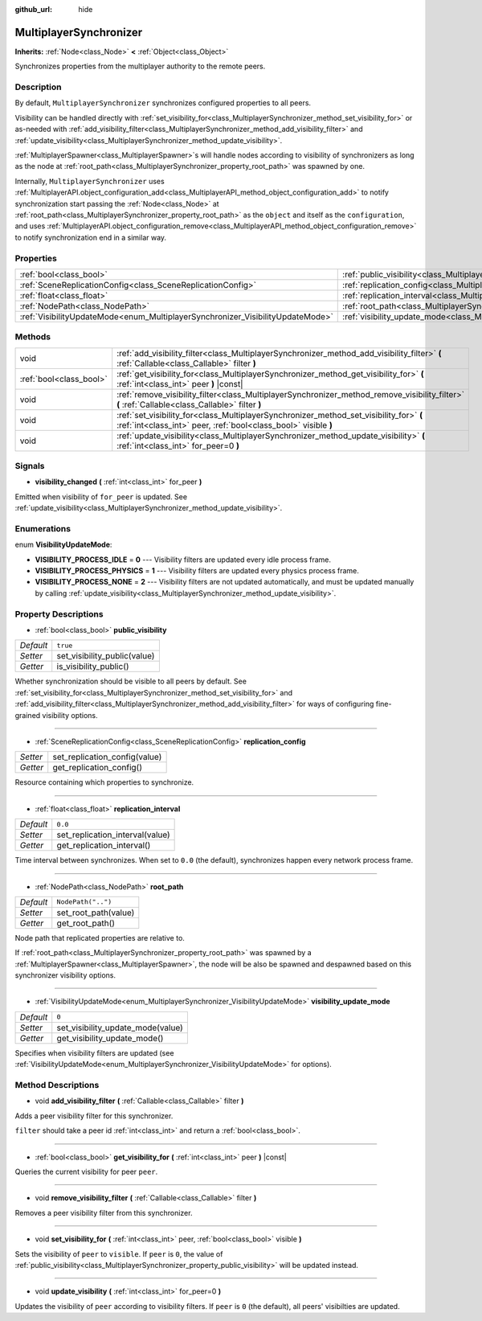 :github_url: hide

.. DO NOT EDIT THIS FILE!!!
.. Generated automatically from Godot engine sources.
.. Generator: https://github.com/godotengine/godot/tree/master/doc/tools/make_rst.py.
.. XML source: https://github.com/godotengine/godot/tree/master/modules/multiplayer/doc_classes/MultiplayerSynchronizer.xml.

.. _class_MultiplayerSynchronizer:

MultiplayerSynchronizer
=======================

**Inherits:** :ref:`Node<class_Node>` **<** :ref:`Object<class_Object>`

Synchronizes properties from the multiplayer authority to the remote peers.

Description
-----------

By default, ``MultiplayerSynchronizer`` synchronizes configured properties to all peers.

Visibility can be handled directly with :ref:`set_visibility_for<class_MultiplayerSynchronizer_method_set_visibility_for>` or as-needed with :ref:`add_visibility_filter<class_MultiplayerSynchronizer_method_add_visibility_filter>` and :ref:`update_visibility<class_MultiplayerSynchronizer_method_update_visibility>`.



\ :ref:`MultiplayerSpawner<class_MultiplayerSpawner>`\ s will handle nodes according to visibility of synchronizers as long as the node at :ref:`root_path<class_MultiplayerSynchronizer_property_root_path>` was spawned by one.



Internally, ``MultiplayerSynchronizer`` uses :ref:`MultiplayerAPI.object_configuration_add<class_MultiplayerAPI_method_object_configuration_add>` to notify synchronization start passing the :ref:`Node<class_Node>` at :ref:`root_path<class_MultiplayerSynchronizer_property_root_path>` as the ``object`` and itself as the ``configuration``, and uses :ref:`MultiplayerAPI.object_configuration_remove<class_MultiplayerAPI_method_object_configuration_remove>` to notify synchronization end in a similar way.

Properties
----------

+--------------------------------------------------------------------------------+----------------------------------------------------------------------------------------------+--------------------+
| :ref:`bool<class_bool>`                                                        | :ref:`public_visibility<class_MultiplayerSynchronizer_property_public_visibility>`           | ``true``           |
+--------------------------------------------------------------------------------+----------------------------------------------------------------------------------------------+--------------------+
| :ref:`SceneReplicationConfig<class_SceneReplicationConfig>`                    | :ref:`replication_config<class_MultiplayerSynchronizer_property_replication_config>`         |                    |
+--------------------------------------------------------------------------------+----------------------------------------------------------------------------------------------+--------------------+
| :ref:`float<class_float>`                                                      | :ref:`replication_interval<class_MultiplayerSynchronizer_property_replication_interval>`     | ``0.0``            |
+--------------------------------------------------------------------------------+----------------------------------------------------------------------------------------------+--------------------+
| :ref:`NodePath<class_NodePath>`                                                | :ref:`root_path<class_MultiplayerSynchronizer_property_root_path>`                           | ``NodePath("..")`` |
+--------------------------------------------------------------------------------+----------------------------------------------------------------------------------------------+--------------------+
| :ref:`VisibilityUpdateMode<enum_MultiplayerSynchronizer_VisibilityUpdateMode>` | :ref:`visibility_update_mode<class_MultiplayerSynchronizer_property_visibility_update_mode>` | ``0``              |
+--------------------------------------------------------------------------------+----------------------------------------------------------------------------------------------+--------------------+

Methods
-------

+-------------------------+------------------------------------------------------------------------------------------------------------------------------------------------------------+
| void                    | :ref:`add_visibility_filter<class_MultiplayerSynchronizer_method_add_visibility_filter>` **(** :ref:`Callable<class_Callable>` filter **)**                |
+-------------------------+------------------------------------------------------------------------------------------------------------------------------------------------------------+
| :ref:`bool<class_bool>` | :ref:`get_visibility_for<class_MultiplayerSynchronizer_method_get_visibility_for>` **(** :ref:`int<class_int>` peer **)** |const|                          |
+-------------------------+------------------------------------------------------------------------------------------------------------------------------------------------------------+
| void                    | :ref:`remove_visibility_filter<class_MultiplayerSynchronizer_method_remove_visibility_filter>` **(** :ref:`Callable<class_Callable>` filter **)**          |
+-------------------------+------------------------------------------------------------------------------------------------------------------------------------------------------------+
| void                    | :ref:`set_visibility_for<class_MultiplayerSynchronizer_method_set_visibility_for>` **(** :ref:`int<class_int>` peer, :ref:`bool<class_bool>` visible **)** |
+-------------------------+------------------------------------------------------------------------------------------------------------------------------------------------------------+
| void                    | :ref:`update_visibility<class_MultiplayerSynchronizer_method_update_visibility>` **(** :ref:`int<class_int>` for_peer=0 **)**                              |
+-------------------------+------------------------------------------------------------------------------------------------------------------------------------------------------------+

Signals
-------

.. _class_MultiplayerSynchronizer_signal_visibility_changed:

- **visibility_changed** **(** :ref:`int<class_int>` for_peer **)**

Emitted when visibility of ``for_peer`` is updated. See :ref:`update_visibility<class_MultiplayerSynchronizer_method_update_visibility>`.

Enumerations
------------

.. _enum_MultiplayerSynchronizer_VisibilityUpdateMode:

.. _class_MultiplayerSynchronizer_constant_VISIBILITY_PROCESS_IDLE:

.. _class_MultiplayerSynchronizer_constant_VISIBILITY_PROCESS_PHYSICS:

.. _class_MultiplayerSynchronizer_constant_VISIBILITY_PROCESS_NONE:

enum **VisibilityUpdateMode**:

- **VISIBILITY_PROCESS_IDLE** = **0** --- Visibility filters are updated every idle process frame.

- **VISIBILITY_PROCESS_PHYSICS** = **1** --- Visibility filters are updated every physics process frame.

- **VISIBILITY_PROCESS_NONE** = **2** --- Visibility filters are not updated automatically, and must be updated manually by calling :ref:`update_visibility<class_MultiplayerSynchronizer_method_update_visibility>`.

Property Descriptions
---------------------

.. _class_MultiplayerSynchronizer_property_public_visibility:

- :ref:`bool<class_bool>` **public_visibility**

+-----------+------------------------------+
| *Default* | ``true``                     |
+-----------+------------------------------+
| *Setter*  | set_visibility_public(value) |
+-----------+------------------------------+
| *Getter*  | is_visibility_public()       |
+-----------+------------------------------+

Whether synchronization should be visible to all peers by default. See :ref:`set_visibility_for<class_MultiplayerSynchronizer_method_set_visibility_for>` and :ref:`add_visibility_filter<class_MultiplayerSynchronizer_method_add_visibility_filter>` for ways of configuring fine-grained visibility options.

----

.. _class_MultiplayerSynchronizer_property_replication_config:

- :ref:`SceneReplicationConfig<class_SceneReplicationConfig>` **replication_config**

+----------+-------------------------------+
| *Setter* | set_replication_config(value) |
+----------+-------------------------------+
| *Getter* | get_replication_config()      |
+----------+-------------------------------+

Resource containing which properties to synchronize.

----

.. _class_MultiplayerSynchronizer_property_replication_interval:

- :ref:`float<class_float>` **replication_interval**

+-----------+---------------------------------+
| *Default* | ``0.0``                         |
+-----------+---------------------------------+
| *Setter*  | set_replication_interval(value) |
+-----------+---------------------------------+
| *Getter*  | get_replication_interval()      |
+-----------+---------------------------------+

Time interval between synchronizes. When set to ``0.0`` (the default), synchronizes happen every network process frame.

----

.. _class_MultiplayerSynchronizer_property_root_path:

- :ref:`NodePath<class_NodePath>` **root_path**

+-----------+----------------------+
| *Default* | ``NodePath("..")``   |
+-----------+----------------------+
| *Setter*  | set_root_path(value) |
+-----------+----------------------+
| *Getter*  | get_root_path()      |
+-----------+----------------------+

Node path that replicated properties are relative to.

If :ref:`root_path<class_MultiplayerSynchronizer_property_root_path>` was spawned by a :ref:`MultiplayerSpawner<class_MultiplayerSpawner>`, the node will be also be spawned and despawned based on this synchronizer visibility options.

----

.. _class_MultiplayerSynchronizer_property_visibility_update_mode:

- :ref:`VisibilityUpdateMode<enum_MultiplayerSynchronizer_VisibilityUpdateMode>` **visibility_update_mode**

+-----------+-----------------------------------+
| *Default* | ``0``                             |
+-----------+-----------------------------------+
| *Setter*  | set_visibility_update_mode(value) |
+-----------+-----------------------------------+
| *Getter*  | get_visibility_update_mode()      |
+-----------+-----------------------------------+

Specifies when visibility filters are updated (see :ref:`VisibilityUpdateMode<enum_MultiplayerSynchronizer_VisibilityUpdateMode>` for options).

Method Descriptions
-------------------

.. _class_MultiplayerSynchronizer_method_add_visibility_filter:

- void **add_visibility_filter** **(** :ref:`Callable<class_Callable>` filter **)**

Adds a peer visibility filter for this synchronizer.



\ ``filter`` should take a peer id :ref:`int<class_int>` and return a :ref:`bool<class_bool>`.

----

.. _class_MultiplayerSynchronizer_method_get_visibility_for:

- :ref:`bool<class_bool>` **get_visibility_for** **(** :ref:`int<class_int>` peer **)** |const|

Queries the current visibility for peer ``peer``.

----

.. _class_MultiplayerSynchronizer_method_remove_visibility_filter:

- void **remove_visibility_filter** **(** :ref:`Callable<class_Callable>` filter **)**

Removes a peer visibility filter from this synchronizer.

----

.. _class_MultiplayerSynchronizer_method_set_visibility_for:

- void **set_visibility_for** **(** :ref:`int<class_int>` peer, :ref:`bool<class_bool>` visible **)**

Sets the visibility of ``peer`` to ``visible``. If ``peer`` is ``0``, the value of :ref:`public_visibility<class_MultiplayerSynchronizer_property_public_visibility>` will be updated instead.

----

.. _class_MultiplayerSynchronizer_method_update_visibility:

- void **update_visibility** **(** :ref:`int<class_int>` for_peer=0 **)**

Updates the visibility of ``peer`` according to visibility filters. If ``peer`` is ``0`` (the default), all peers' visibilties are updated.

.. |virtual| replace:: :abbr:`virtual (This method should typically be overridden by the user to have any effect.)`
.. |const| replace:: :abbr:`const (This method has no side effects. It doesn't modify any of the instance's member variables.)`
.. |vararg| replace:: :abbr:`vararg (This method accepts any number of arguments after the ones described here.)`
.. |constructor| replace:: :abbr:`constructor (This method is used to construct a type.)`
.. |static| replace:: :abbr:`static (This method doesn't need an instance to be called, so it can be called directly using the class name.)`
.. |operator| replace:: :abbr:`operator (This method describes a valid operator to use with this type as left-hand operand.)`
